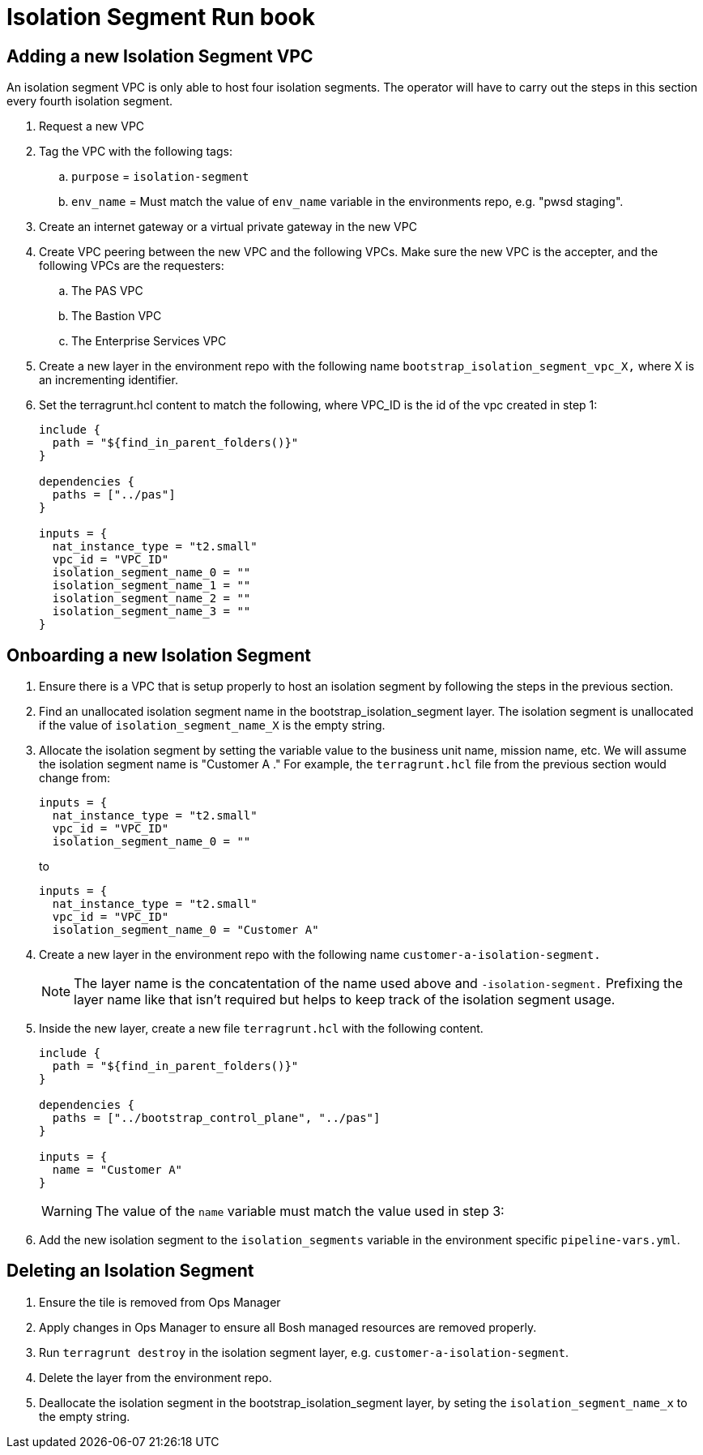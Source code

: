 = Isolation Segment Run book

== Adding a new Isolation Segment VPC

An isolation segment VPC is only able to host four isolation segments. The operator will have to carry out the steps in this section every fourth isolation segment.

. Request a new VPC
. Tag the VPC with the following tags:
.. `purpose` = `isolation-segment`
.. `env_name` = Must match the value of `env_name` variable in the environments repo, e.g.  "pwsd staging".
. Create an internet gateway or a virtual private gateway in the new VPC
. Create VPC peering between the new VPC and the following VPCs. Make sure the new VPC is the accepter, and the following VPCs are the requesters:
.. The PAS VPC
.. The Bastion VPC
.. The Enterprise Services VPC
. Create a new layer in the environment repo with the following name `bootstrap_isolation_segment_vpc_X,` where X is an incrementing identifier.
. Set the terragrunt.hcl content to match the following, where VPC_ID is the id of the vpc created in step 1:
+
----
include {
  path = "${find_in_parent_folders()}"
}

dependencies {
  paths = ["../pas"]
}

inputs = {
  nat_instance_type = "t2.small"
  vpc_id = "VPC_ID"
  isolation_segment_name_0 = ""
  isolation_segment_name_1 = ""
  isolation_segment_name_2 = ""
  isolation_segment_name_3 = ""
}
----

== Onboarding a new Isolation Segment

. Ensure there is a VPC that is setup properly to host an isolation segment by following the steps in the previous section.
. Find an unallocated isolation segment name in the bootstrap_isolation_segment layer. The isolation segment is unallocated if the value of `isolation_segment_name_X` is the empty string.
. Allocate the isolation segment by setting the variable value to the business unit name, mission name, etc. We will assume the isolation segment name is "Customer A ." For example, the `terragrunt.hcl` file from the previous section would change from:
+
----
inputs = {
  nat_instance_type = "t2.small"
  vpc_id = "VPC_ID"
  isolation_segment_name_0 = ""
----
+
to
+
----
inputs = {
  nat_instance_type = "t2.small"
  vpc_id = "VPC_ID"
  isolation_segment_name_0 = "Customer A"
----
. Create a new layer in the environment repo with the following name `customer-a-isolation-segment.`
+
NOTE: The layer name is the concatentation of the name used above and `-isolation-segment.` Prefixing the layer name like that isn't required but helps to keep track of the isolation segment usage.
. Inside the new layer, create a new file `terragrunt.hcl` with the following content.
+
----
include {
  path = "${find_in_parent_folders()}"
}

dependencies {
  paths = ["../bootstrap_control_plane", "../pas"]
}

inputs = {
  name = "Customer A"
}
----
+
WARNING: The value of the `name` variable must match the value used in step 3:
. Add the new isolation segment to the `isolation_segments` variable in the environment specific `pipeline-vars.yml`.

== Deleting an Isolation Segment

. Ensure the tile is removed from Ops Manager
. Apply changes in Ops Manager to ensure all Bosh managed resources are removed properly.
. Run `terragrunt destroy` in the isolation segment layer, e.g. `customer-a-isolation-segment`.
. Delete the layer from the environment repo.
. Deallocate the isolation segment in the bootstrap_isolation_segment layer, by seting the `isolation_segment_name_x` to the empty string.
